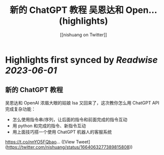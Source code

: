 :PROPERTIES:
:title: 新的 ChatGPT 教程 吴恩达和 Open... (highlights)
:author: [[nishuang on Twitter]]
:full-title: "新的 ChatGPT 教程 吴恩达和 Open..."
:category: [[tweets]]
:url: https://twitter.com/nishuang/status/1664063277389815808
:END:

* Highlights first synced by [[Readwise]] [[2023-06-01]]
** 新的 ChatGPT 教程

吴恩达和 OpenAI 浓眉大眼的姑娘 Isa 又回来了，这次教你怎么用 ChatGPT API 完成复杂功能：

- 怎么使用指令串/序列，让后面的指令和前面完成的指令互动
- 用 python 和完成的指令、新指令互动
- 用上面技巧搭一个使用 ChatGPT 机器人的客服系统

https://t.co/nnYO5FQbao… ([View Tweet](https://twitter.com/nishuang/status/1664063277389815808))
